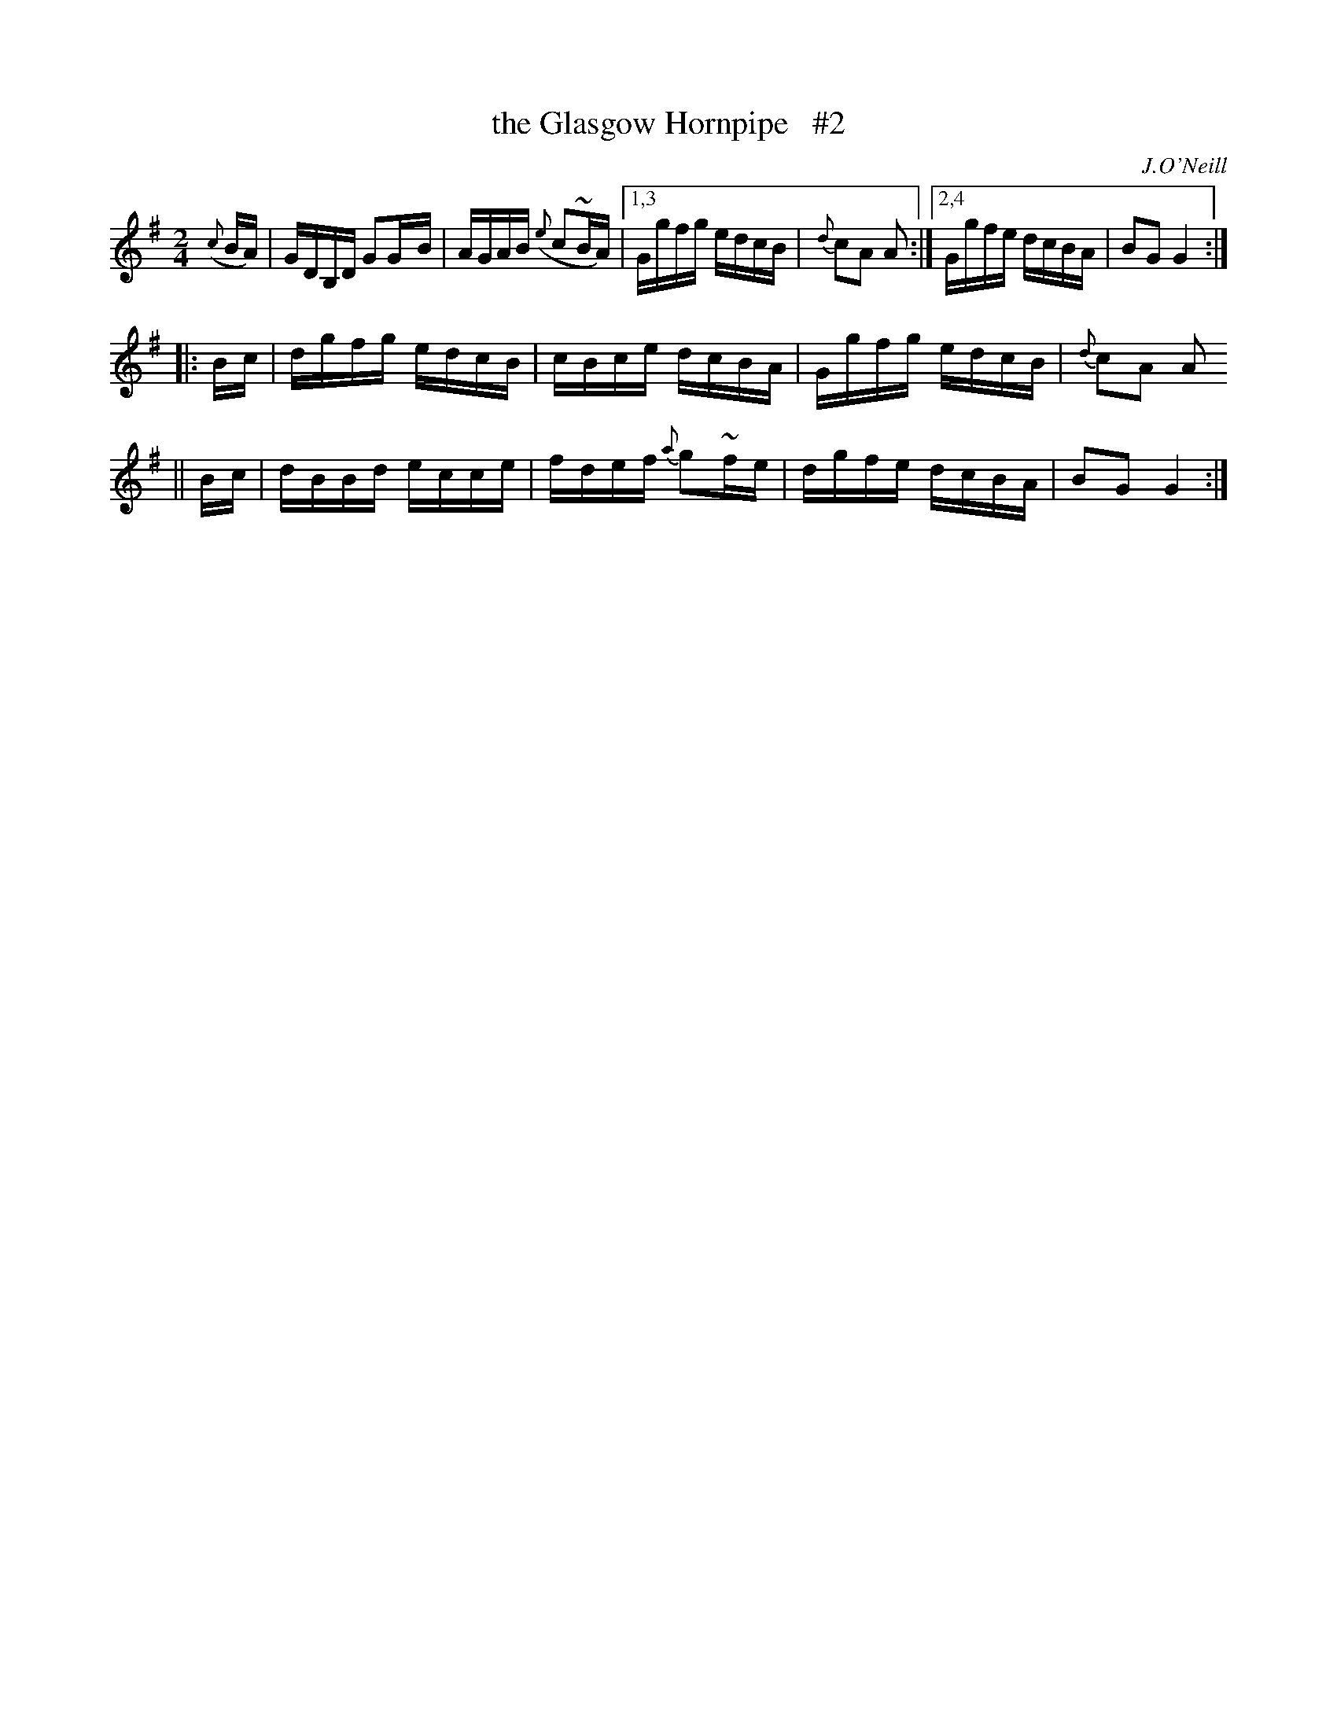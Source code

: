 X: 1648
T: the Glasgow Hornpipe   #2
%S: s:3 b:13(5+4+4)
B: O'Neill's 1850 #1648
O: J.O'Neill
Z: The last note of the first strain should be G2. This is a typo in the original. [fixed by JC]
M: 2/4
L: 1/16
K: G
({c}BA) \
| GDB,D G2G-B | AGAB ({e}c2~BA) |[1,3 Ggfg edcB | {d}c2A2 A2 :|[2,4 Ggfe dcBA | B2G2 G4 :|
|: B-c \
| dgfg edcB | cBce dcBA | Ggfg edcB | {d}c2A2 A2
|| B-c \
| dBBd ecce | fdef {a}g2~f-e | dgfe dcBA | B2G2G4 :|
